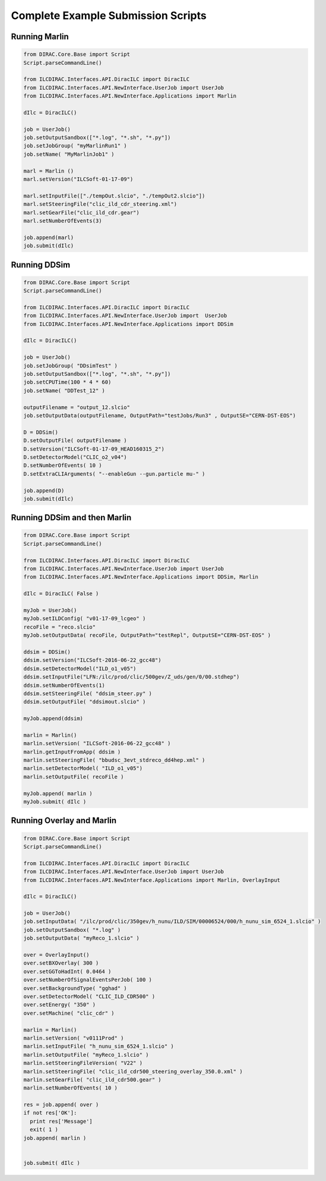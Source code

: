 Complete Example Submission Scripts
===================================


Running Marlin
--------------

.. code:: python

  from DIRAC.Core.Base import Script
  Script.parseCommandLine()
  
  from ILCDIRAC.Interfaces.API.DiracILC import DiracILC
  from ILCDIRAC.Interfaces.API.NewInterface.UserJob import UserJob
  from ILCDIRAC.Interfaces.API.NewInterface.Applications import Marlin

  dIlc = DiracILC()

  job = UserJob()
  job.setOutputSandbox(["*.log", "*.sh", "*.py"])
  job.setJobGroup( "myMarlinRun1" )
  job.setName( "MyMarlinJob1" )

  marl = Marlin ()
  marl.setVersion("ILCSoft-01-17-09")

  marl.setInputFile(["./tempOut.slcio", "./tempOut2.slcio"])
  marl.setSteeringFile("clic_ild_cdr_steering.xml")
  marl.setGearFile("clic_ild_cdr.gear")
  marl.setNumberOfEvents(3)

  job.append(marl)
  job.submit(dIlc)
    
Running DDSim
-------------

.. code:: python

  from DIRAC.Core.Base import Script
  Script.parseCommandLine()

  from ILCDIRAC.Interfaces.API.DiracILC import DiracILC
  from ILCDIRAC.Interfaces.API.NewInterface.UserJob import  UserJob
  from ILCDIRAC.Interfaces.API.NewInterface.Applications import DDSim

  dIlc = DiracILC()

  job = UserJob()
  job.setJobGroup( "DDsimTest" )
  job.setOutputSandbox(["*.log", "*.sh", "*.py"])
  job.setCPUTime(100 * 4 * 60)
  job.setName( "DDTest_12" )

  outputFilename = "output_12.slcio"
  job.setOutputData(outputFilename, OutputPath="testJobs/Run3" , OutputSE="CERN-DST-EOS")

  D = DDSim()
  D.setOutputFile( outputFilename )
  D.setVersion("ILCSoft-01-17-09_HEAD160315_2")
  D.setDetectorModel("CLIC_o2_v04")
  D.setNumberOfEvents( 10 )
  D.setExtraCLIArguments( "--enableGun --gun.particle mu-" )

  job.append(D)
  job.submit(dIlc)


Running DDSim and then Marlin
-----------------------------

.. code:: python

  from DIRAC.Core.Base import Script
  Script.parseCommandLine()
  
  from ILCDIRAC.Interfaces.API.DiracILC import DiracILC
  from ILCDIRAC.Interfaces.API.NewInterface.UserJob import UserJob
  from ILCDIRAC.Interfaces.API.NewInterface.Applications import DDSim, Marlin
  
  dIlc = DiracILC( False )
  
  myJob = UserJob()
  myJob.setILDConfig( "v01-17-09_lcgeo" )
  recoFile = "reco.slcio"
  myJob.setOutputData( recoFile, OutputPath="testRepl", OutputSE="CERN-DST-EOS" )

  ddsim = DDSim()
  ddsim.setVersion("ILCSoft-2016-06-22_gcc48")
  ddsim.setDetectorModel("ILD_o1_v05")
  ddsim.setInputFile("LFN:/ilc/prod/clic/500gev/Z_uds/gen/0/00.stdhep")
  ddsim.setNumberOfEvents(1)
  ddsim.setSteeringFile( "ddsim_steer.py" )
  ddsim.setOutputFile( "ddsimout.slcio" )

  myJob.append(ddsim)

  marlin = Marlin()
  marlin.setVersion( "ILCSoft-2016-06-22_gcc48" )
  marlin.getInputFromApp( ddsim )
  marlin.setSteeringFile( "bbudsc_3evt_stdreco_dd4hep.xml" )
  marlin.setDetectorModel( "ILD_o1_v05")
  marlin.setOutputFile( recoFile )

  myJob.append( marlin )
  myJob.submit( dIlc )


Running Overlay and Marlin
--------------------------

.. code:: python

  from DIRAC.Core.Base import Script
  Script.parseCommandLine()

  from ILCDIRAC.Interfaces.API.DiracILC import DiracILC
  from ILCDIRAC.Interfaces.API.NewInterface.UserJob import UserJob
  from ILCDIRAC.Interfaces.API.NewInterface.Applications import Marlin, OverlayInput

  dIlc = DiracILC()

  job = UserJob()
  job.setInputData( "/ilc/prod/clic/350gev/h_nunu/ILD/SIM/00006524/000/h_nunu_sim_6524_1.slcio" )
  job.setOutputSandbox( "*.log" )
  job.setOutputData( "myReco_1.slcio" )

  over = OverlayInput()
  over.setBXOverlay( 300 )
  over.setGGToHadInt( 0.0464 )
  over.setNumberOfSignalEventsPerJob( 100 )
  over.setBackgroundType( "gghad" )
  over.setDetectorModel( "CLIC_ILD_CDR500" )
  over.setEnergy( "350" )
  over.setMachine( "clic_cdr" )

  marlin = Marlin()
  marlin.setVersion( "v0111Prod" )
  marlin.setInputFile( "h_nunu_sim_6524_1.slcio" )
  marlin.setOutputFile( "myReco_1.slcio" )
  marlin.setSteeringFileVersion( "V22" )
  marlin.setSteeringFile( "clic_ild_cdr500_steering_overlay_350.0.xml" )
  marlin.setGearFile( "clic_ild_cdr500.gear" )
  marlin.setNumberOfEvents( 10 )

  res = job.append( over )
  if not res['OK']:
    print res['Message']
    exit( 1 )
  job.append( marlin )


  job.submit( dIlc )
